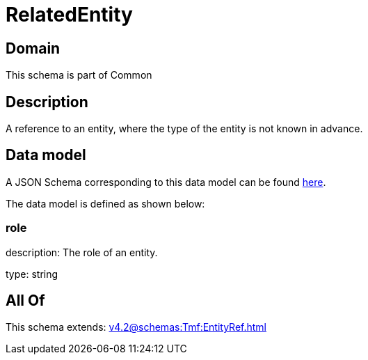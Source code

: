 = RelatedEntity

[#domain]
== Domain

This schema is part of Common

[#description]
== Description

A reference to an entity, where the type of the entity is not known in advance.


[#data_model]
== Data model

A JSON Schema corresponding to this data model can be found https://tmforum.org[here].

The data model is defined as shown below:


=== role
description: The role of an entity.

type: string


[#all_of]
== All Of

This schema extends: xref:v4.2@schemas:Tmf:EntityRef.adoc[]
